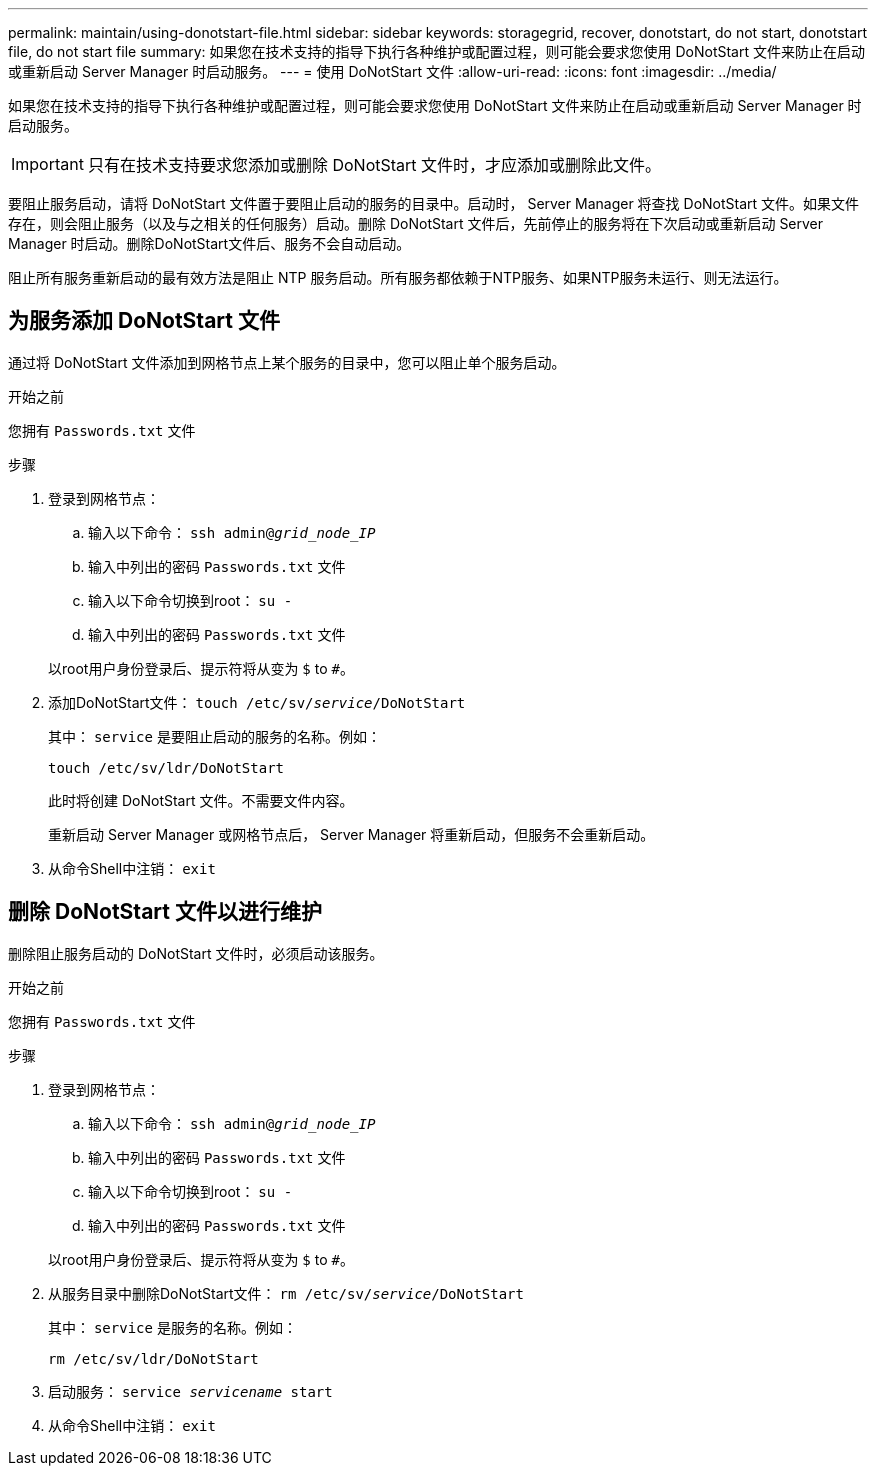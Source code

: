 ---
permalink: maintain/using-donotstart-file.html 
sidebar: sidebar 
keywords: storagegrid, recover, donotstart, do not start, donotstart file, do not start file 
summary: 如果您在技术支持的指导下执行各种维护或配置过程，则可能会要求您使用 DoNotStart 文件来防止在启动或重新启动 Server Manager 时启动服务。 
---
= 使用 DoNotStart 文件
:allow-uri-read: 
:icons: font
:imagesdir: ../media/


[role="lead"]
如果您在技术支持的指导下执行各种维护或配置过程，则可能会要求您使用 DoNotStart 文件来防止在启动或重新启动 Server Manager 时启动服务。


IMPORTANT: 只有在技术支持要求您添加或删除 DoNotStart 文件时，才应添加或删除此文件。

要阻止服务启动，请将 DoNotStart 文件置于要阻止启动的服务的目录中。启动时， Server Manager 将查找 DoNotStart 文件。如果文件存在，则会阻止服务（以及与之相关的任何服务）启动。删除 DoNotStart 文件后，先前停止的服务将在下次启动或重新启动 Server Manager 时启动。删除DoNotStart文件后、服务不会自动启动。

阻止所有服务重新启动的最有效方法是阻止 NTP 服务启动。所有服务都依赖于NTP服务、如果NTP服务未运行、则无法运行。



== 为服务添加 DoNotStart 文件

通过将 DoNotStart 文件添加到网格节点上某个服务的目录中，您可以阻止单个服务启动。

.开始之前
您拥有 `Passwords.txt` 文件

.步骤
. 登录到网格节点：
+
.. 输入以下命令： `ssh admin@_grid_node_IP_`
.. 输入中列出的密码 `Passwords.txt` 文件
.. 输入以下命令切换到root： `su -`
.. 输入中列出的密码 `Passwords.txt` 文件


+
以root用户身份登录后、提示符将从变为 `$` to `#`。

. 添加DoNotStart文件： `touch /etc/sv/_service_/DoNotStart`
+
其中： `service` 是要阻止启动的服务的名称。例如：

+
[listing]
----
touch /etc/sv/ldr/DoNotStart
----
+
此时将创建 DoNotStart 文件。不需要文件内容。

+
重新启动 Server Manager 或网格节点后， Server Manager 将重新启动，但服务不会重新启动。

. 从命令Shell中注销： `exit`




== 删除 DoNotStart 文件以进行维护

删除阻止服务启动的 DoNotStart 文件时，必须启动该服务。

.开始之前
您拥有 `Passwords.txt` 文件

.步骤
. 登录到网格节点：
+
.. 输入以下命令： `ssh admin@_grid_node_IP_`
.. 输入中列出的密码 `Passwords.txt` 文件
.. 输入以下命令切换到root： `su -`
.. 输入中列出的密码 `Passwords.txt` 文件


+
以root用户身份登录后、提示符将从变为 `$` to `#`。

. 从服务目录中删除DoNotStart文件： `rm /etc/sv/_service_/DoNotStart`
+
其中： `service` 是服务的名称。例如：

+
[listing]
----
rm /etc/sv/ldr/DoNotStart
----
. 启动服务： `service _servicename_ start`
. 从命令Shell中注销： `exit`

